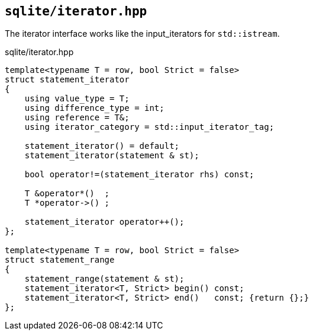 == `sqlite/iterator.hpp`
[#statement_iterator]
[#statement_range]

The iterator interface works like the input_iterators for `std::istream`.



.sqlite/iterator.hpp
[source,cpp]
----
template<typename T = row, bool Strict = false>
struct statement_iterator
{
    using value_type = T;
    using difference_type = int;
    using reference = T&;
    using iterator_category = std::input_iterator_tag;

    statement_iterator() = default;
    statement_iterator(statement & st);

    bool operator!=(statement_iterator rhs) const;

    T &operator*()  ;
    T *operator->() ;

    statement_iterator operator++();
};

template<typename T = row, bool Strict = false>
struct statement_range
{
    statement_range(statement & st);
    statement_iterator<T, Strict> begin() const;
    statement_iterator<T, Strict> end()   const; {return {};}
};
----




